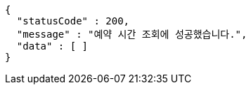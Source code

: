 [source,options="nowrap"]
----
{
  "statusCode" : 200,
  "message" : "예약 시간 조회에 성공했습니다.",
  "data" : [ ]
}
----